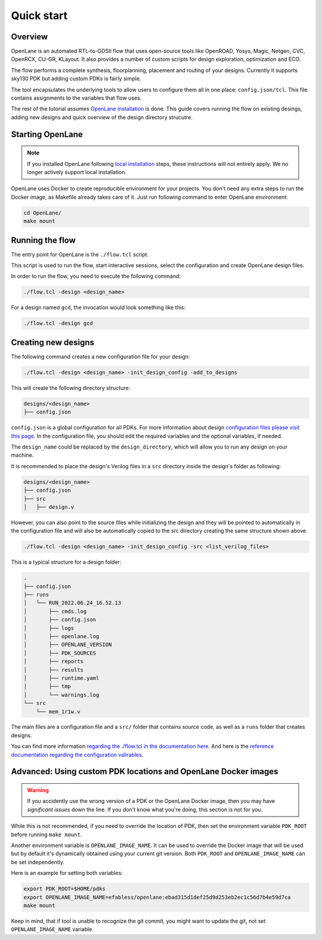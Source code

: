 Quick start
=======================
Overview
------------------------------------
OpenLane is an automated RTL-to-GDSII flow that uses open-source tools like OpenROAD,
Yosys, Magic, Netgen, CVC, OpenRCX, CU-GR, KLayout.
It also provides a number of custom scripts for design exploration, optimization and ECO.

The flow performs a complete synthesis, floorplanning, placement and routing of your designs.
Currently it supports sky130 PDK but adding custom PDKs is fairly simple.

The tool encapsulates the underlying tools to allow users to configure them all in one place: ``config.json/tcl``. This file contains assignments to the variables that flow uses. 

The rest of the tutorial assumes `OpenLane installation <installation>`_ is done.
This guide covers running the flow on existing desings, adding new designs and quick overview of the design directory strucutre.

Starting OpenLane
------------------------------------------------------------------------
.. note::
    If you installed OpenLane following `local installation <local_installs>`_ steps, these instructions will not entirely apply. We no longer actively support local installation.

OpenLane uses Docker to create reproducible environment for your projects. You don't need any extra steps to run the Docker image, as Makefile already takes care of it. Just run following command to enter OpenLane environment:

.. code-block::

    cd OpenLane/
    make mount


Running the flow
------------------------------------------------------------------------

The entry point for OpenLane is the ``./flow.tcl`` script.

This script is used to run the flow, start interactive sessions,
select the configuration and create OpenLane design files.

In order to run the flow, you need to execute the following command:

.. code-block:: console

    ./flow.tcl -design <design_name>

For a design named ``gcd``, the invocation would look something like this:

.. code-block:: console

    ./flow.tcl -design gcd


Creating new designs
------------------------------------------------------------------------
The following command creates a new configuration file for your design:

.. code-block:: console

    ./flow.tcl -design <design_name> -init_design_config -add_to_designs

This will create the following directory structure:

.. code-block:: console

    designs/<design_name>
    ├── config.json

``config.json`` is a global configuration for all PDKs. For more information about design `configuration files please visit this page <configuration>`_. In the configuration file, you should edit the required variables and the optional variables, if needed.

The ``design_name`` could be replaced by the ``design_directory``, which will allow you to run any design on your machine.

It is recommended to place the design's Verilog files in a ``src`` directory inside the design's folder as following:

.. code-block::

    designs/<design_name>
    ├── config.json
    ├── src
    │   ├── design.v

However, you can also point to the source files while initializing the design and they will be pointed to automatically in the configuration file and will also be automatically copied to the src directory creating the same structure shown above.

.. code-block:: console

    ./flow.tcl -design <design_name> -init_design_config -src <list_verilog_files>


This is a typical structure for a design folder:

.. code-block:: console

    .
    ├── config.json
    ├── runs
    │   └── RUN_2022.06.24_16.52.13
    │       ├── cmds.log
    │       ├── config.json
    │       ├── logs
    │       ├── openlane.log
    │       ├── OPENLANE_VERSION
    │       ├── PDK_SOURCES
    │       ├── reports
    │       ├── results
    │       ├── runtime.yaml
    │       ├── tmp
    │       └── warnings.log
    └── src
        └── mem_1r1w.v

The main files are a configuration file and a ``src/`` folder that contains source code, as well as a ``runs`` folder that creates designs.

You can find more information `regarding the ./flow.tcl in the documentation here <designs.html>`_. And here is the `reference documentation regarding the configuration valirables <configuration.html>`_.

Advanced: Using custom PDK locations and OpenLane Docker images
-----------------------------------------------------------
.. warning::
    If you accidently use the wrong version of a PDK or the OpenLane Docker image,  then you may have *significant issues* down the line. If you don't know what you're doing, this section is not for you.

While this is not recommended, if you need to override the location of PDK, then set the environment variable ``PDK_ROOT`` before running ``make mount``.

Another environment variable is ``OPENLANE_IMAGE_NAME``. It can be used to override the Docker image that will be used but by default it's dynamically obtained using your current git version. Both ``PDK_ROOT`` and ``OPENLANE_IMAGE_NAME`` can be set independently. 

Here is an example for setting both variables:

.. code-block:: console

    export PDK_ROOT=$HOME/pdks
    export OPENLANE_IMAGE_NAME=efabless/openlane:ebad315d1def25d9d253eb2ec1c56d7b4e59d7ca
    make mount

Keep in mind, that if tool is unable to recognize the git commit, you might want to update the git, not set ``OPENLANE_IMAGE_NAME`` variable.


